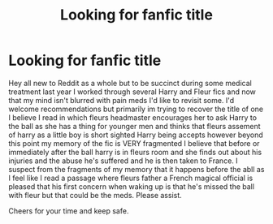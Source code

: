 #+TITLE: Looking for fanfic title

* Looking for fanfic title
:PROPERTIES:
:Author: OzReadz
:Score: 2
:DateUnix: 1594197048.0
:DateShort: 2020-Jul-08
:FlairText: What's That Fic?
:END:
Hey all new to Reddit as a whole but to be succinct during some medical treatment last year I worked through several Harry and Fleur fics and now that my mind isn't blurred with pain meds I'd like to revisit some. I'd welcome recommendations but primarily im trying to recover the title of one I believe I read in which fleurs headmaster encourages her to ask Harry to the ball as she has a thing for younger men and thinks that fleurs assement of harry as a little boy is short sighted Harry being accepts however beyond this point my memory of the fic is VERY fragmented I believe that before or immediately after the ball harry is in fleurs room and she finds out about his injuries and the abuse he's suffered and he is then taken to France. I suspect from the fragments of my memory that it happens before the abll as I feel like I read a passage where fleurs father a French magical official is pleased that his first concern when waking up is that he's missed the ball with fleur but that could be the meds. Please assist.

Cheers for your time and keep safe.

